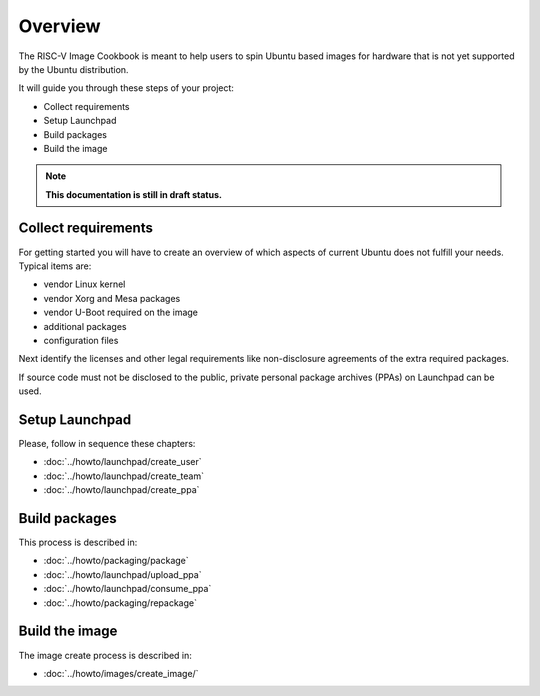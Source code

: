 .. SPDX-License-Identifier: CC-BY-SA-4.0

Overview
========

The RISC-V Image Cookbook is meant to help users to spin Ubuntu based images
for hardware that is not yet supported by the Ubuntu distribution.

It will guide you through these steps of your project:

* Collect requirements
* Setup Launchpad
* Build packages
* Build the image

.. note::

   **This documentation is still in draft status.**

Collect requirements
--------------------

For getting started you will have to create an overview of which aspects
of current Ubuntu does not fulfill your needs. Typical items are:

* vendor Linux kernel
* vendor Xorg and Mesa packages
* vendor U-Boot required on the image
* additional packages
* configuration files

Next identify the licenses and other legal requirements like non-disclosure
agreements of the extra required packages.

If source code must not be disclosed to the public,
private personal package archives (PPAs) on Launchpad can be used.

Setup Launchpad
---------------

Please, follow in sequence these chapters:

* :doc:`../howto/launchpad/create_user`
* :doc:`../howto/launchpad/create_team`
* :doc:`../howto/launchpad/create_ppa`

Build packages
--------------

This process is described in:

* :doc:`../howto/packaging/package`
* :doc:`../howto/launchpad/upload_ppa`
* :doc:`../howto/launchpad/consume_ppa`
* :doc:`../howto/packaging/repackage`

Build the image
---------------

The image create process is described in:

* :doc:`../howto/images/create_image/`
